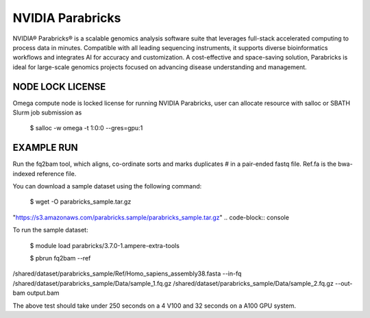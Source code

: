 NVIDIA Parabricks
=========================

NVIDIA® Parabricks® is a scalable genomics analysis software suite that leverages full-stack accelerated computing to process data in minutes. Compatible with all leading sequencing instruments, it supports diverse bioinformatics workflows and integrates AI for accuracy and customization. A cost-effective and space-saving solution, Parabricks is ideal for large-scale genomics projects focused on advancing disease understanding and management.

NODE LOCK LICENSE
--------------------------------------------------------------------
Omega compute node is locked license for running NVIDIA Parabricks, user can allocate resource with salloc or SBATH Slurm job submission as


   $ salloc -w omega -t 1:0:0 --gres=gpu:1
.. code-block:: console


EXAMPLE RUN
--------------------------------------------------------------------

Run the fq2bam tool, which aligns, co-ordinate sorts and marks duplicates # in a pair-ended fastq file. Ref.fa is the bwa-indexed reference file.  

You can download a sample dataset using the following command:

 $ wget -O parabricks_sample.tar.gz \
"https://s3.amazonaws.com/parabricks.sample/parabricks_sample.tar.gz"
.. code-block:: console

To run the sample dataset:

   $ module load parabricks/3.7.0-1.ampere-extra-tools

   $ pbrun fq2bam --ref \
/shared/dataset/parabricks_sample/Ref/Homo_sapiens_assembly38.fasta \
--in-fq /shared/dataset/parabricks_sample/Data/sample_1.fq.gz /shared/dataset/parabricks_sample/Data/sample_2.fq.gz --out-bam output.bam\

.. code-block:: console

The above test should take under 250 seconds on a 4 V100 and 32 seconds on a A100 GPU system.

